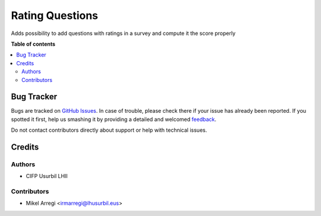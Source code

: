 ================
Rating Questions
================

.. |badge1| image:: https://img.shields.io/badge/licence-AGPL--3-blue.png
    :target: http://www.gnu.org/licenses/agpl-3.0-standalone.html
    :alt: License: AGPL-3

|badge1|

Adds possibility to add questions with ratings in a survey and compute it the score properly

**Table of contents**

.. contents::
   :local:

Bug Tracker
===========

Bugs are tracked on `GitHub Issues <https://github.com/Usurbilgo-Lanbide-Eskola/odoo-addons/issues>`_.
In case of trouble, please check there if your issue has already been reported.
If you spotted it first, help us smashing it by providing a detailed and welcomed
`feedback <https://github.com/Usurbilgo-Lanbide-Eskola/odoo-addons/issues/new?body=module:%20survey_rating_questions%0Aversion:%2014.0%0A%0A**Steps%20to%20reproduce**%0A-%20...%0A%0A**Current%20behavior**%0A%0A**Expected%20behavior**>`_.

Do not contact contributors directly about support or help with technical issues.

Credits
=======

Authors
~~~~~~~

* CIFP Usurbil LHII

Contributors
~~~~~~~~~~~~

* Mikel Arregi <irmarregi@lhusurbil.eus>